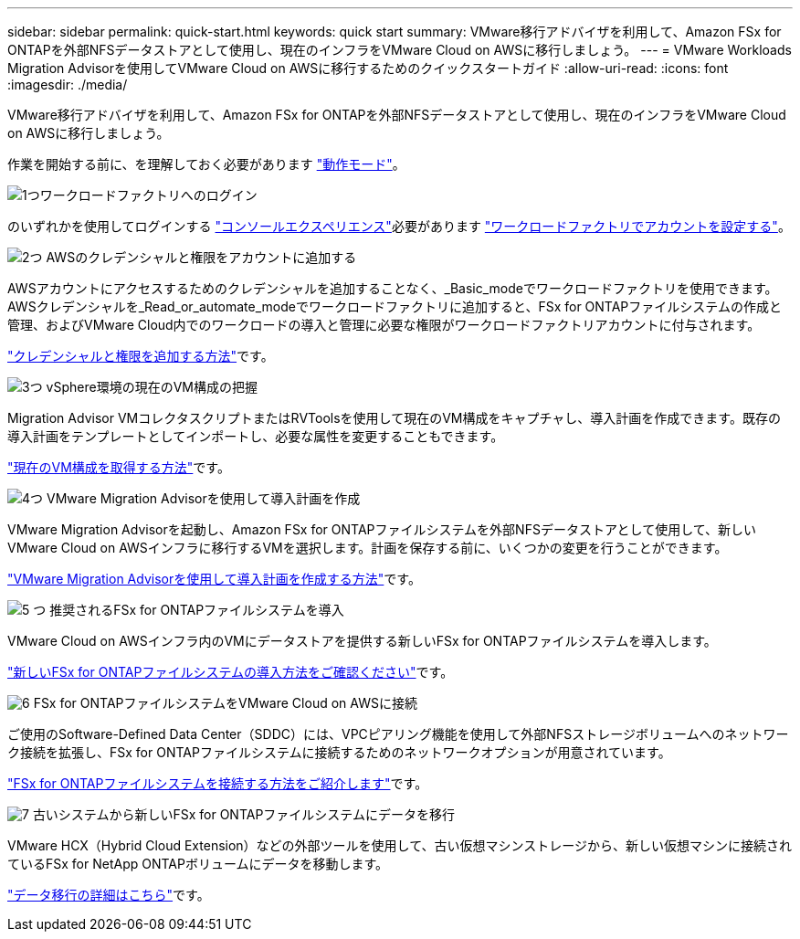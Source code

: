 ---
sidebar: sidebar 
permalink: quick-start.html 
keywords: quick start 
summary: VMware移行アドバイザを利用して、Amazon FSx for ONTAPを外部NFSデータストアとして使用し、現在のインフラをVMware Cloud on AWSに移行しましょう。 
---
= VMware Workloads Migration Advisorを使用してVMware Cloud on AWSに移行するためのクイックスタートガイド
:allow-uri-read: 
:icons: font
:imagesdir: ./media/


[role="lead"]
VMware移行アドバイザを利用して、Amazon FSx for ONTAPを外部NFSデータストアとして使用し、現在のインフラをVMware Cloud on AWSに移行しましょう。

作業を開始する前に、を理解しておく必要があります https://docs.netapp.com/us-en/workload-setup-admin/operational-modes.html["動作モード"^]。

.image:https://raw.githubusercontent.com/NetAppDocs/common/main/media/number-1.png["1つ"]ワークロードファクトリへのログイン
[role="quick-margin-para"]
のいずれかを使用してログインする https://docs.netapp.com/us-en/workload-setup-admin/console-experiences.html["コンソールエクスペリエンス"^]必要があります https://docs.netapp.com/us-en/workload-setup-admin/sign-up-saas.html["ワークロードファクトリでアカウントを設定する"^]。

.image:https://raw.githubusercontent.com/NetAppDocs/common/main/media/number-2.png["2つ"] AWSのクレデンシャルと権限をアカウントに追加する
[role="quick-margin-para"]
AWSアカウントにアクセスするためのクレデンシャルを追加することなく、_Basic_modeでワークロードファクトリを使用できます。AWSクレデンシャルを_Read_or_automate_modeでワークロードファクトリに追加すると、FSx for ONTAPファイルシステムの作成と管理、およびVMware Cloud内でのワークロードの導入と管理に必要な権限がワークロードファクトリアカウントに付与されます。

[role="quick-margin-para"]
https://docs.netapp.com/us-en/workload-setup-admin/add-credentials.html["クレデンシャルと権限を追加する方法"^]です。

.image:https://raw.githubusercontent.com/NetAppDocs/common/main/media/number-3.png["3つ"] vSphere環境の現在のVM構成の把握
[role="quick-margin-para"]
Migration Advisor VMコレクタスクリプトまたはRVToolsを使用して現在のVM構成をキャプチャし、導入計画を作成できます。既存の導入計画をテンプレートとしてインポートし、必要な属性を変更することもできます。

[role="quick-margin-para"]
link:capture-vm-configurations.html["現在のVM構成を取得する方法"]です。

.image:https://raw.githubusercontent.com/NetAppDocs/common/main/media/number-4.png["4つ"] VMware Migration Advisorを使用して導入計画を作成
[role="quick-margin-para"]
VMware Migration Advisorを起動し、Amazon FSx for ONTAPファイルシステムを外部NFSデータストアとして使用して、新しいVMware Cloud on AWSインフラに移行するVMを選択します。計画を保存する前に、いくつかの変更を行うことができます。

[role="quick-margin-para"]
link:launch-onboarding-advisor.html["VMware Migration Advisorを使用して導入計画を作成する方法"]です。

.image:https://raw.githubusercontent.com/NetAppDocs/common/main/media/number-5.png["5 つ"] 推奨されるFSx for ONTAPファイルシステムを導入
[role="quick-margin-para"]
VMware Cloud on AWSインフラ内のVMにデータストアを提供する新しいFSx for ONTAPファイルシステムを導入します。

[role="quick-margin-para"]
link:deploy-fsx-file-system.html["新しいFSx for ONTAPファイルシステムの導入方法をご確認ください"]です。

.image:https://raw.githubusercontent.com/NetAppDocs/common/main/media/number-6.png["6"] FSx for ONTAPファイルシステムをVMware Cloud on AWSに接続
[role="quick-margin-para"]
ご使用のSoftware-Defined Data Center（SDDC）には、VPCピアリング機能を使用して外部NFSストレージボリュームへのネットワーク接続を拡張し、FSx for ONTAPファイルシステムに接続するためのネットワークオプションが用意されています。

[role="quick-margin-para"]
link:connect-sddc-to-fsx.html["FSx for ONTAPファイルシステムを接続する方法をご紹介します"]です。

.image:https://raw.githubusercontent.com/NetAppDocs/common/main/media/number-7.png["7"] 古いシステムから新しいFSx for ONTAPファイルシステムにデータを移行
[role="quick-margin-para"]
VMware HCX（Hybrid Cloud Extension）などの外部ツールを使用して、古い仮想マシンストレージから、新しい仮想マシンに接続されているFSx for NetApp ONTAPボリュームにデータを移動します。

[role="quick-margin-para"]
link:migrate-data.html["データ移行の詳細はこちら"]です。
